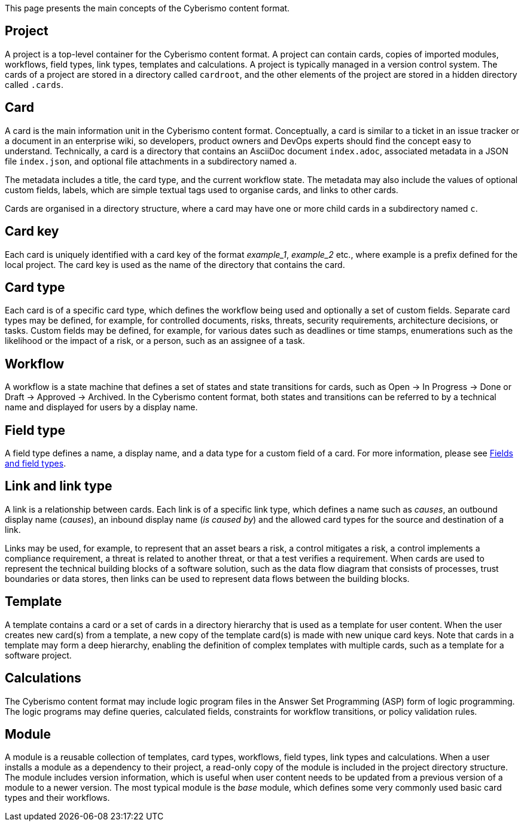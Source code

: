This page presents the main concepts of the Cyberismo content format.

== Project

A project is a top-level container for the Cyberismo content format. A project can contain cards, copies of imported modules, workflows, field types, link types, templates and calculations. A project is typically managed in a version control system. The cards of a project are stored in a directory called `cardroot`, and the other elements of the project are stored in a hidden directory called `.cards`.

== Card

A card is the main information unit in the Cyberismo content format. Conceptually, a card is similar to a ticket in an issue tracker or a document in an enterprise wiki, so developers, product owners and DevOps experts should find the concept easy to understand. Technically, a card is a directory that contains an AsciiDoc document `index.adoc`, associated metadata in a JSON file `index.json`, and optional file attachments in a subdirectory named `a`.

The metadata includes a title, the card type, and the current workflow state. The metadata may also include the values of optional custom fields, labels, which are simple textual tags used to organise cards, and links to other cards.

Cards are organised in a directory structure, where a card may have one or more child cards in a subdirectory named `c`.

== Card key

Each card is uniquely identified with a card key of the format _example_1_, _example_2_ etc., where example is a prefix defined for the local project. The card key is used as the name of the directory that contains the card.

== Card type

Each card is of a specific card type, which defines the workflow being used and optionally a set of custom fields. Separate card types may be defined, for example, for controlled documents, risks, threats, security requirements, architecture decisions, or tasks. Custom fields may be defined, for example, for various dates such as deadlines or time stamps, enumerations such as the likelihood or the impact of a risk, or a person, such as an assignee of a task.

== Workflow

A workflow is a state machine that defines a set of states and state transitions for cards, such as Open → In Progress → Done or Draft → Approved → Archived. In the Cyberismo content format, both states and transitions can be referred to by a technical name and displayed for users by a display name.

== Field type

A field type defines a name, a display name, and a data type for a custom field of a card. For more information, please see link:/cards/docs_25[Fields and field types].

== Link and link type

A link is a relationship between cards. Each link is of a specific link type, which defines a name such as _causes_, an outbound display name (_causes_), an inbound display name (_is caused by_) and the allowed card types for the source and destination of a link.

Links may be used, for example, to represent that an asset bears a risk, a control mitigates a risk, a control implements a compliance requirement, a threat is related to another threat, or that a test verifies a requirement. When cards are used to represent the technical building blocks of a software solution, such as the data flow diagram that consists of processes, trust boundaries or data stores, then links can be used to represent data flows between the building blocks.

== Template

A template contains a card or a set of cards in a directory hierarchy that is used as a template for user content. When the user creates new card(s) from a template, a new copy of the template card(s) is made with new unique card keys. Note that cards in a template may form a deep hierarchy, enabling the definition of complex templates with multiple cards, such as a template for a software project.

== Calculations

The Cyberismo content format may include logic program files in the Answer Set Programming (ASP) form of logic programming. The logic programs may define queries, calculated fields, constraints for workflow transitions, or policy validation rules.

== Module

A module is a reusable collection of templates, card types, workflows, field types, link types and calculations. When a user installs a module as a dependency to their project, a read-only copy of the module is included in the project directory structure. The module includes version information, which is useful when user content needs to be updated from a previous version of a module to a newer version. The most typical module is the _base_ module, which defines some very commonly used basic card types and their workflows.
